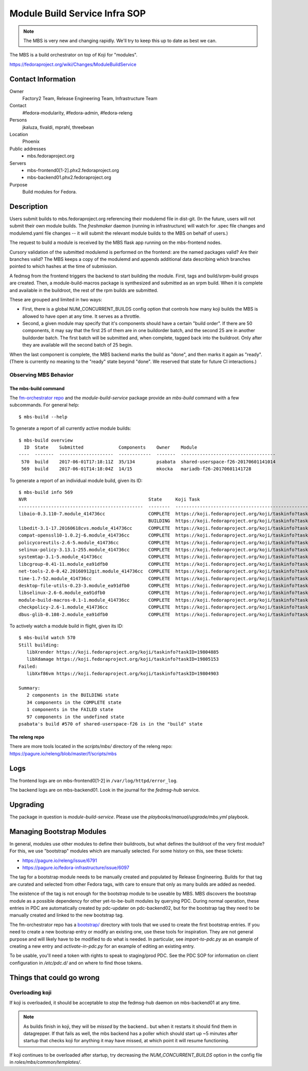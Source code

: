 .. title: Module Build Service Infra SOP
.. slug: infra-mbs
.. date: 2017-06-01
.. taxonomy: Contributors/Infrastructure

==============================
Module Build Service Infra SOP
==============================

.. note::
   The MBS is very new and changing rapidly.  We'll try to keep this up to date
   as best we can.

The MBS is a build orchestrator on top of Koji for "modules".

https://fedoraproject.org/wiki/Changes/ModuleBuildService

Contact Information
===================

Owner
	 Factory2 Team, Release Engineering Team, Infrastructure Team

Contact
	 #fedora-modularity, #fedora-admin, #fedora-releng

Persons
	 jkaluza, fivaldi, mprahl, threebean

Location
	 Phoenix

Public addresses
  - mbs.fedoraproject.org

Servers
  - mbs-frontend0[1-2].phx2.fedoraproject.org
  - mbs-backend01.phx2.fedoraproject.org

Purpose
	 Build modules for Fedora.

Description
===========

Users submit builds to mbs.fedoraproject.org referencing their modulemd file in
dist-git.  (In the future, users will not submit their own module builds.  The
`freshmaker` daemon (running in infrastructure) will watch for .spec file
changes and modulemd.yaml file changes -- it will submit the relevant module
builds to the MBS on behalf of users.)

The request to build a module is received by the MBS flask app running on the
mbs-frontend nodes.

Cursory validation of the submitted modulemd is performed on the frontend: are
the named packages valid?  Are their branches valid?  The MBS keeps a copy of
the modulemd and appends additional data describing which branches pointed to
which hashes at the time of submission.

A fedmsg from the frontend triggers the backend to start building the module.
First, tags and build/srpm-build groups are created.  Then, a
module-build-macros package is synthesized and submitted as an srpm build.  When
it is complete and available in the buildroot, the rest of the rpm builds are
submitted.

These are grouped and limited in two ways:

- First, there is a global NUM_CONCURRENT_BUILDS config option that controls
  how many koji builds the MBS is allowed to have open at any time.  It serves
  as a throttle.
- Second, a given module may specify that it's components should have a certain
  "build order".  If there are 50 components, it may say that the first 25 of
  them are in one buildorder batch, and the second 25 are in another buildorder
  batch.  The first batch will be submitted and, when complete, tagged back
  into the buildroot.  Only after they are available will the second batch of
  25 begin.

When the last component is complete, the MBS backend marks the build as "done",
and then marks it again as "ready".  (There is currently no meaning to the
"ready" state beyond "done".  We reserved that state for future CI
interactions.)

Observing MBS Behavior
----------------------

The mbs-build command
~~~~~~~~~~~~~~~~~~~~~

The `fm-orchestrator repo <https://pagure.io/fm-orchestrator>`_ and the
`module-build-service` package provide an `mbs-build` command with a few
subcommands.  For general help::

    $ mbs-build --help

To generate a report of all currently active module builds::

    $ mbs-build overview
      ID  State    Submitted             Components    Owner    Module
    ----  -------  --------------------  ------------  -------  -----------------------------------
     570  build    2017-06-01T17:18:11Z  35/134        psabata  shared-userspace-f26-20170601141014
     569  build    2017-06-01T14:18:04Z  14/15         mkocka   mariadb-f26-20170601141728

To generate a report of an individual module build, given its ID::

    $ mbs-build info 569
    NVR                                             State     Koji Task
    ----------------------------------------------  --------  ------------------------------------------------------------
    libaio-0.3.110-7.module_414736cc                COMPLETE  https://koji.fedoraproject.org/koji/taskinfo?taskID=19803741
                                                    BUILDING  https://koji.fedoraproject.org/koji/taskinfo?taskID=19804081
    libedit-3.1-17.20160618cvs.module_414736cc      COMPLETE  https://koji.fedoraproject.org/koji/taskinfo?taskID=19803745
    compat-openssl10-1.0.2j-6.module_414736cc       COMPLETE  https://koji.fedoraproject.org/koji/taskinfo?taskID=19803746
    policycoreutils-2.6-5.module_414736cc           COMPLETE  https://koji.fedoraproject.org/koji/taskinfo?taskID=19803513
    selinux-policy-3.13.1-255.module_414736cc       COMPLETE  https://koji.fedoraproject.org/koji/taskinfo?taskID=19803748
    systemtap-3.1-5.module_414736cc                 COMPLETE  https://koji.fedoraproject.org/koji/taskinfo?taskID=19803742
    libcgroup-0.41-11.module_ea91dfb0               COMPLETE  https://koji.fedoraproject.org/koji/taskinfo?taskID=19685834
    net-tools-2.0-0.42.20160912git.module_414736cc  COMPLETE  https://koji.fedoraproject.org/koji/taskinfo?taskID=19804010
    time-1.7-52.module_414736cc                     COMPLETE  https://koji.fedoraproject.org/koji/taskinfo?taskID=19803747
    desktop-file-utils-0.23-3.module_ea91dfb0       COMPLETE  https://koji.fedoraproject.org/koji/taskinfo?taskID=19685835
    libselinux-2.6-6.module_ea91dfb0                COMPLETE  https://koji.fedoraproject.org/koji/taskinfo?taskID=19685833
    module-build-macros-0.1-1.module_414736cc       COMPLETE  https://koji.fedoraproject.org/koji/taskinfo?taskID=19803333
    checkpolicy-2.6-1.module_414736cc               COMPLETE  https://koji.fedoraproject.org/koji/taskinfo?taskID=19803514
    dbus-glib-0.108-2.module_ea91dfb0               COMPLETE  https://koji.fedoraproject.org/koji/taskinfo?taskID=19685836


To actively watch a module build in flight, given its ID::

    $ mbs-build watch 570
    Still building:
       libXrender https://koji.fedoraproject.org/koji/taskinfo?taskID=19804885
       libXdamage https://koji.fedoraproject.org/koji/taskinfo?taskID=19805153
    Failed:
       libXxf86vm https://koji.fedoraproject.org/koji/taskinfo?taskID=19804903

    Summary:
       2 components in the BUILDING state
       34 components in the COMPLETE state
       1 components in the FAILED state
       97 components in the undefined state
    psabata's build #570 of shared-userspace-f26 is in the "build" state

The releng repo
~~~~~~~~~~~~~~~

There are more tools located in the `scripts/mbs/` directory of the releng
repo:  https://pagure.io/releng/blob/master/f/scripts/mbs

Logs
====

The frontend logs are on mbs-frontend0[1-2] in ``/var/log/httpd/error_log``.

The backend logs are on mbs-backend01.  Look in the journal for the
`fedmsg-hub` service.

Upgrading
=========

The package in question is `module-build-service`.  Please use the
`playbooks/manual/upgrade/mbs.yml` playbook.

Managing Bootstrap Modules
==========================

In general, modules use other modules to define their buildroots, but what
defines the buildroot of the very first module? For this, we use "bootstrap"
modules which are manually selected.  For some history on this, see these
tickets:

- https://pagure.io/releng/issue/6791
- https://pagure.io/fedora-infrastructure/issue/6097

The tag for a bootstrap module needs to be manually created and populated by
Release Engineering.  Builds for that tag are curated and selected from other
Fedora tags, with care to ensure that only as many builds are added as needed.

The existence of the tag is not enough for the bootstrap module to be useable
by MBS. MBS discovers the bootstrap module as a possible dependency for other
yet-to-be-built modules by querying PDC.  During normal operation, these
entries in PDC are automatically created by pdc-updater on pdc-backend02, but
for the bootstrap tag they need to be manually created and linked to the new
bootstrap tag.

The fm-orchestrator repo has a `bootstrap/
<https://pagure.io/fm-orchestrator/blob/master/f/bootstrap>`_ directory with
tools that we used to create the first bootstrap entries.  If you need to
create a new bootsrap entry or modify an existing one, use these tools for
inspiration.  They are not general purpose and will likely have to be modified
to do what is needed.  In particular, see `import-to-pdc.py` as an example of
creating a new entry and `activate-in-pdc.py` for an example of editing an
existing entry.

To be usable, you'll need a token with rights to speak to staging/prod PDC.
See the PDC SOP for information on client configuration in `/etc/pdc.d/` and on
where to find those tokens.

Things that could go wrong
==========================

Overloading koji
----------------

If koji is overloaded, it should be acceptable to *stop* the fedmsg-hub daemon
on mbs-backend01 at any time.

.. note:: As builds finish in koji, they will be *missed* by the backend.. but
   when it restarts it should find them in datagrepper.  If that fails as well,
   the mbs backend has a poller which should start up ~5 minutes after startup
   that checks koji for anything it may have missed, at which point it will
   resume functioning.

If koji continues to be overloaded after startup, try decreasing the
`NUM_CONCURRENT_BUILDS` option in the config file in
`roles/mbs/common/templates/`.
